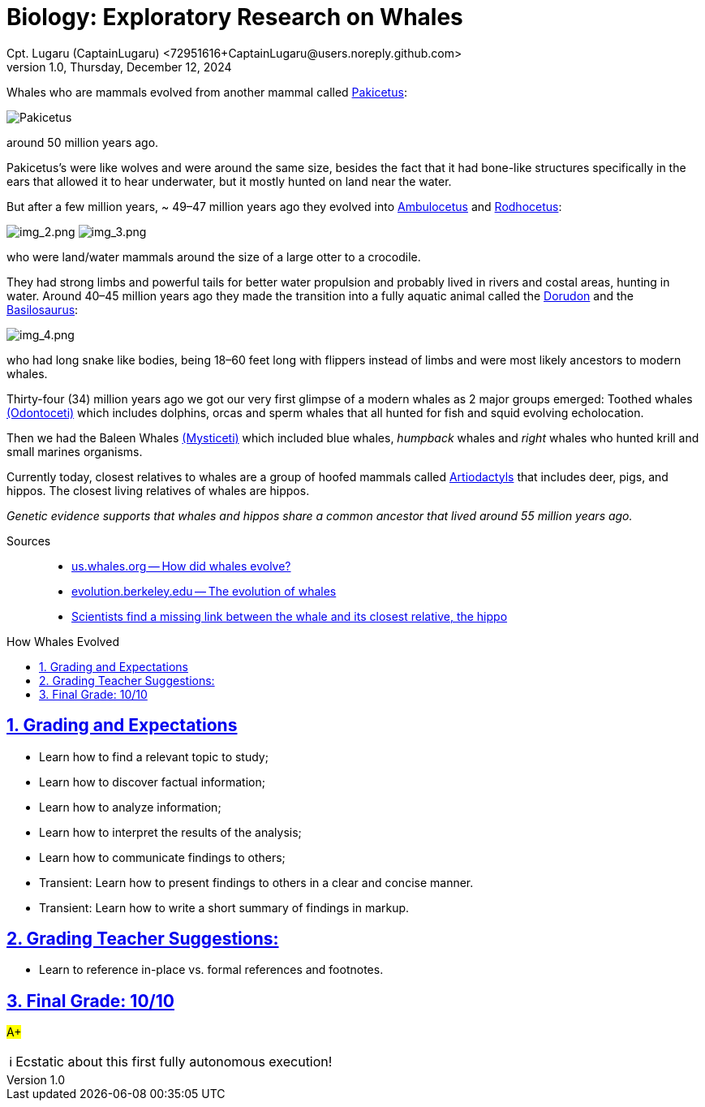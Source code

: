 = Biology: Exploratory Research on Whales
Cpt. Lugaru (CaptainLugaru) <72951616+CaptainLugaru@users.noreply.github.com>
v1.0, Thursday, December 12, 2024
:description: Biology Exploratory Research on Whales
:sectnums:
:sectanchors:
:sectlinks:
:icons: font
:tip-caption: 💡️
:note-caption: ℹ️
:important-caption: ❗
:caution-caption: 🔥
:warning-caption: ⚠️
:toc: preamble
:toclevels: 1
:toc-title: How Whales Evolved
:keywords: Homeschool Learning Journey
:imagesdir: ./images
:labsdir: ./labs
ifdef::env-name[:relfilesuffix: .adoc]
:pakicetus: https://en.wikipedia.org/wiki/Pakicetus
:ambulocetus: https://en.wikipedia.org/wiki/Ambulocetus
:rodhocetus: https://en.wikipedia.org/wiki/Rodhocetus
:dorudon: https://en.wikipedia.org/wiki/Dorudon
:basilosaurus: https://en.wikipedia.org/wiki/Basilosaurus
:odontoceti: https://en.wikipedia.org/wiki/Toothed_whale
:mysticeti: https://en.wikipedia.org/wiki/Baleen_whale
:artiodactyl: https://en.wikipedia.org/wiki/Artiodactyl
:how-did-whales-evolve: https://us.whales.org/whales-dolphins/how-did-whales-evolve/#:~:text=WDC%20experts%20explain.,%2C%20deer%2C%20pig%20and%20cow
:the-evolution-of-whales: https://evolution.berkeley.edu/what-are-evograms/the-evolution-of-whales
:hippo-and-whale: https://phys.org/news/2005-01-scientists-link-whale-closest-relative.html

Whales who are mammals evolved from another mammal called {pakicetus}[Pakicetus]:

image:img_1.png[Pakicetus]

around 50 million years ago.

Pakicetus's were like wolves and were around the same size,
besides the fact that it had bone-like structures specifically in the ears that allowed it to hear underwater,
but it mostly hunted on land near the water.

But after a few million years, ~ 49–47 million years ago they evolved into {ambulocetus}[Ambulocetus] and {rodhocetus}[Rodhocetus]:

image:img_2.png[img_2.png]
image:img_3.png[img_3.png]

who were land/water mammals around the size of a large otter to a crocodile.

They had strong limbs and powerful tails for better water propulsion and probably lived in rivers and costal areas, hunting in water.
Around 40–45 million years ago they made the transition into a fully aquatic animal called the {dorudon}[Dorudon] and the {basilosaurus}[Basilosaurus]:

image:img_4.png[img_4.png]

who had long snake like bodies, being 18–60 feet long with flippers instead of limbs and were most likely ancestors to modern whales.

Thirty-four (34) million years ago we got our very first glimpse of a modern whales as 2 major groups emerged:
Toothed whales {odontoceti}[(Odontoceti)] which includes dolphins,
orcas and sperm whales that all hunted for fish and squid evolving echolocation.

Then we had the Baleen Whales {mysticeti}[(Mysticeti)] which included blue whales,
_humpback_ whales and _right_ whales who hunted krill and small marines organisms.

Currently today, closest relatives to whales are a group of hoofed mammals called {artiodactyl}[Artiodactyls] that includes deer, pigs, and hippos.
The closest living relatives of whales are hippos.

_Genetic evidence supports that whales and hippos share a common ancestor that lived around 55 million years ago._

Sources::
- {how-did-whales-evolve}[us.whales.org -- How did whales evolve?]
- {the-evolution-of-whales}[evolution.berkeley.edu -- The evolution of whales]
- {hippo-and-whale}[Scientists find a missing link between the whale and its closest relative, the hippo]

== Grading and Expectations

* Learn how to find a relevant topic to study;
* Learn how to discover factual information;
* Learn how to analyze information;
* Learn how to interpret the results of the analysis;
* Learn how to communicate findings to others;
* Transient: Learn how to present findings to others in a clear and concise manner.
* Transient: Learn how to write a short summary of findings in markup.

== Grading Teacher Suggestions:

* Learn to reference in-place vs. formal references and footnotes.

== Final Grade: 10/10

#A+#

NOTE: Ecstatic about this first fully autonomous execution!
